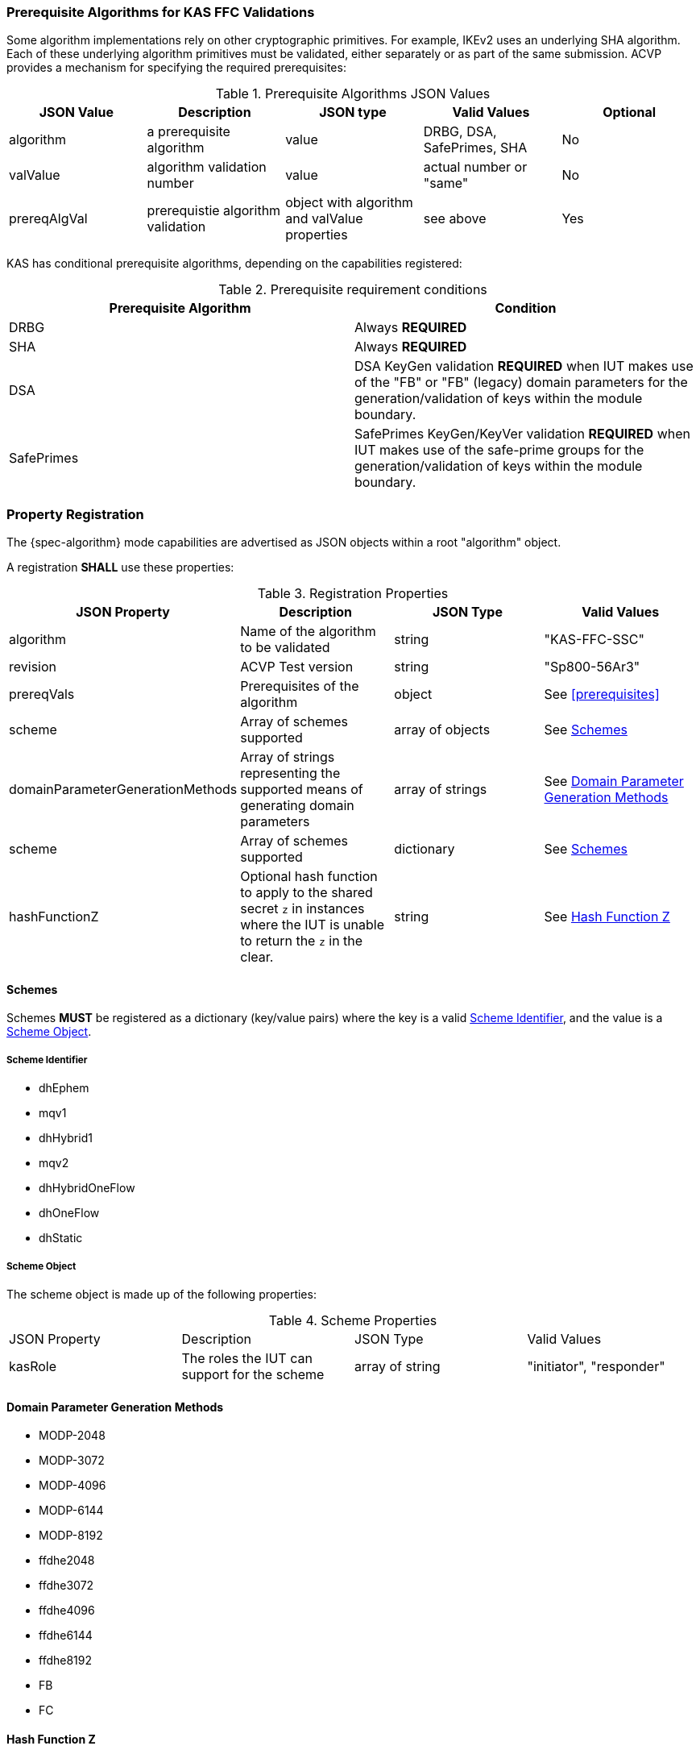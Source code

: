 
[[prereq_algs]]
=== Prerequisite Algorithms for KAS FFC Validations

Some algorithm implementations rely on other cryptographic primitives. For example, IKEv2 uses an underlying SHA algorithm. Each of these underlying algorithm primitives must be validated, either separately or as part of the same 	submission. ACVP provides a mechanism for specifying the required prerequisites:

[[rereqs_table]]

.Prerequisite Algorithms JSON Values
|===
| JSON Value| Description| JSON type| Valid Values| Optional

| algorithm| a prerequisite algorithm| value| DRBG, DSA, SafePrimes, SHA| No
| valValue| algorithm validation number| value| actual number or "same"| No
| prereqAlgVal| prerequistie algorithm validation| object with algorithm and valValue properties| see above| Yes
|===

KAS has conditional prerequisite algorithms, depending on the capabilities registered:

[[prereqs_requirements_table]]

.Prerequisite requirement conditions
|===
| Prerequisite Algorithm| Condition

| DRBG | Always *REQUIRED*
| SHA | Always *REQUIRED*
| DSA | DSA KeyGen validation *REQUIRED* when IUT makes use of the "FB" or "FB" (legacy) domain parameters for the generation/validation of keys within the module boundary.
| SafePrimes | SafePrimes KeyGen/KeyVer validation *REQUIRED* when IUT makes use of the safe-prime groups for the generation/validation of keys within the module boundary.
|===

[#properties]
=== Property Registration

The {spec-algorithm} mode capabilities are advertised as JSON objects within a root "algorithm" object.

A registration *SHALL* use these properties:

.Registration Properties
|===
| JSON Property | Description | JSON Type | Valid Values

| algorithm | Name of the algorithm to be validated | string | "KAS-FFC-SSC"
| revision | ACVP Test version | string | "Sp800-56Ar3"
| prereqVals | Prerequisites of the algorithm | object | See <<prerequisites>>
| scheme | Array of schemes supported | array of objects | See <<scheme>>
| domainParameterGenerationMethods | Array of strings representing the supported means of generating domain parameters | array of strings | See <<domainParameterGenerationMethods>>
| scheme | Array of schemes supported | dictionary | See <<scheme>>
| hashFunctionZ | Optional hash function to apply to the shared secret `z` in instances where the IUT is unable to return the `z` in the clear. | string | See <<hashFunctionZ>>
|===

[#scheme]
==== Schemes

Schemes *MUST* be registered as a dictionary (key/value pairs) where the key is a valid <<schemeId>>, and the value is a <<schemeObject>>.

[#schemeId]
===== Scheme Identifier

* dhEphem
* mqv1
* dhHybrid1
* mqv2
* dhHybridOneFlow
* dhOneFlow
* dhStatic

[#schemeObject]
===== Scheme Object

The scheme object is made up of the following properties:

.Scheme Properties
|===
| JSON Property | Description | JSON Type | Valid Values
| kasRole | The roles the IUT can support for the scheme | array of string | "initiator", "responder" |
|===

[#domainParameterGenerationMethods]
==== Domain Parameter Generation Methods

* MODP-2048
* MODP-3072
* MODP-4096
* MODP-6144
* MODP-8192
* ffdhe2048
* ffdhe3072
* ffdhe4096
* ffdhe6144
* ffdhe8192
* FB
* FC

[#hashFunctionZ]
==== Hash Function Z

An optional hash function that should be applied to `z` from both the ACVP server and IUT for comparison purposes.  The provided `hashFunctionZ`'s security strength MUST be at least as strong as the greatest security strength domain parameter selected from <<domainParameterGenerationMethods>>

The following hash functions *MAY* be advertised by an ACVP compliant server:

* SHA2-224
* SHA2-256
* SHA2-384
* SHA2-512
* SHA2-512/224
* SHA2-512/256
* SHA3-224
* SHA3-256
* SHA3-384
* SHA3-512

=== Registration Example

.Registration JSON Example
[source,json]
----
{
  "algorithm": "KAS-FFC-SSC",
  "revision": "Sp800-56Ar3",
  "scheme": {
    "dhEphem": {
      "kasRole": [
        "initiator",
        "responder"
      ]
    },
    "mqv1": {
      "kasRole": [
        "initiator"
      ]
    }
  },
  "domainParameterGenerationMethods": [
    "ffdhe2048",
    "FB"
  ],
  "hashFunctionZ": "SHA3-512"
}
----
